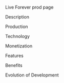 Live Forever prod page

***** Description
***** Production
***** Technology 
***** Monetization
***** Features 
***** Benefits
***** Evolution of Development

